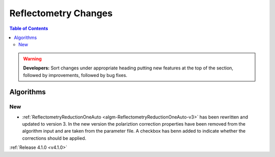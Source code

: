 =====================
Reflectometry Changes
=====================

.. contents:: Table of Contents
   :local:

.. warning:: **Developers:** Sort changes under appropriate heading
    putting new features at the top of the section, followed by
    improvements, followed by bug fixes.
	
Algorithms
----------

New
###

- :ref:`ReflectometryReductionOneAuto <algm-ReflectometryReductionOneAuto-v3>` has been rewritten and updated to version 3. In the new version the polariztion correction properties have been removed from the algorithm input and are taken from the parameter file. A checkbox has benn added to indicate whether the corrections should be applied.

:ref:`Release 4.1.0 <v4.1.0>`